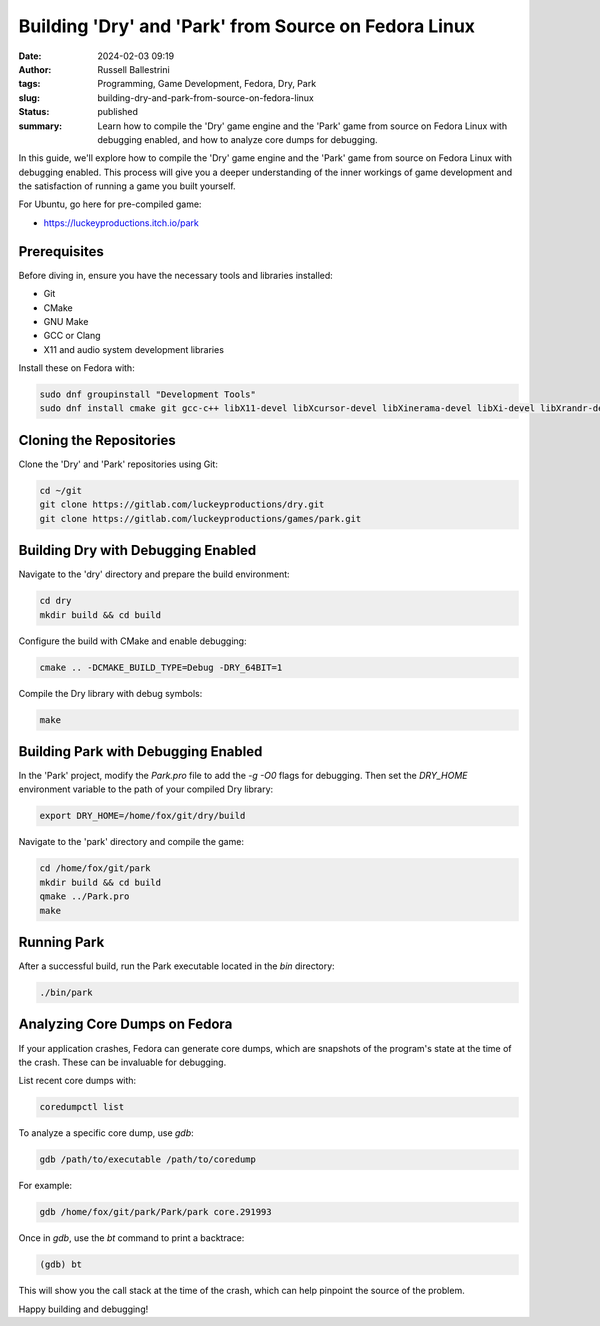 Building 'Dry' and 'Park' from Source on Fedora Linux
=====================================================

:date: 2024-02-03 09:19
:author: Russell Ballestrini
:tags: Programming, Game Development, Fedora, Dry, Park
:slug: building-dry-and-park-from-source-on-fedora-linux
:status: published
:summary: Learn how to compile the 'Dry' game engine and the 'Park' game from source on Fedora Linux with debugging enabled, and how to analyze core dumps for debugging.

In this guide, we'll explore how to compile the 'Dry' game engine and the 'Park' game from source on Fedora Linux with debugging enabled. This process will give you a deeper understanding of the inner workings of game development and the satisfaction of running a game you built yourself.

For Ubuntu, go here for pre-compiled game:

* https://luckeyproductions.itch.io/park

Prerequisites
-------------

Before diving in, ensure you have the necessary tools and libraries installed:

- Git
- CMake
- GNU Make
- GCC or Clang
- X11 and audio system development libraries

Install these on Fedora with:

.. code-block:: bash

    sudo dnf groupinstall "Development Tools"
    sudo dnf install cmake git gcc-c++ libX11-devel libXcursor-devel libXinerama-devel libXi-devel libXrandr-devel libXrender-devel libXScrnSaver-devel libXxf86vm-devel pulseaudio-libs-devel nas-libs-devel

Cloning the Repositories
------------------------

Clone the 'Dry' and 'Park' repositories using Git:

.. code-block:: bash

    cd ~/git
    git clone https://gitlab.com/luckeyproductions/dry.git
    git clone https://gitlab.com/luckeyproductions/games/park.git

Building Dry with Debugging Enabled
-----------------------------------

Navigate to the 'dry' directory and prepare the build environment:

.. code-block:: bash

    cd dry
    mkdir build && cd build

Configure the build with CMake and enable debugging:

.. code-block:: bash

    cmake .. -DCMAKE_BUILD_TYPE=Debug -DRY_64BIT=1

Compile the Dry library with debug symbols:

.. code-block:: bash

    make

Building Park with Debugging Enabled
------------------------------------

In the 'Park' project, modify the `Park.pro` file to add the `-g -O0` flags for debugging. Then set the `DRY_HOME` environment variable to the path of your compiled Dry library:

.. code-block:: bash

    export DRY_HOME=/home/fox/git/dry/build

Navigate to the 'park' directory and compile the game:

.. code-block:: bash

    cd /home/fox/git/park
    mkdir build && cd build
    qmake ../Park.pro
    make

Running Park
------------

After a successful build, run the Park executable located in the `bin` directory:

.. code-block:: bash

    ./bin/park

Analyzing Core Dumps on Fedora
------------------------------

If your application crashes, Fedora can generate core dumps, which are snapshots of the program's state at the time of the crash. These can be invaluable for debugging.

List recent core dumps with:

.. code-block:: bash

    coredumpctl list

To analyze a specific core dump, use `gdb`:

.. code-block:: bash

    gdb /path/to/executable /path/to/coredump

For example:

.. code-block:: bash

    gdb /home/fox/git/park/Park/park core.291993

Once in `gdb`, use the `bt` command to print a backtrace:

.. code-block:: gdb

    (gdb) bt

This will show you the call stack at the time of the crash, which can help pinpoint the source of the problem.

Happy building and debugging!


